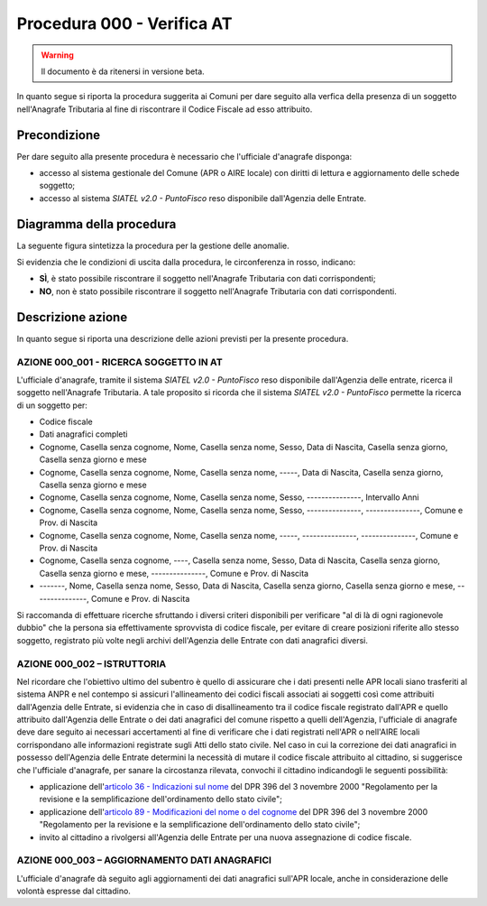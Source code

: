 Procedura 000 - Verifica AT
===========================

.. WARNING::
	Il documento è da ritenersi in versione beta.
   
In quanto segue si riporta la procedura suggerita ai Comuni per dare seguito alla verfica della presenza di un soggetto nell'Anagrafe Tributaria al fine di riscontrare il Codice Fiscale ad esso attribuito.

Precondizione
^^^^^^^^^^^^^
Per dare seguito alla presente procedura è necessario che l'ufficiale d'anagrafe disponga:

- accesso al sistema gestionale del Comune (APR o AIRE locale) con diritti di lettura e aggiornamento delle schede soggetto;
- accesso al sistema *SIATEL v2.0 - PuntoFisco* reso disponibile dall'Agenzia delle Entrate. 

Diagramma della procedura
^^^^^^^^^^^^^^^^^^^^^^^^^
La seguente figura sintetizza la procedura per la gestione delle anomalie.

.. image:: image/IMAGE_000.png

Si evidenzia che le condizioni di uscita dalla procedura, le circonferenza in rosso, indicano:

- **SÌ**, è stato possibile riscontrare il soggetto nell'Anagrafe Tributaria con dati corrispondenti;
- **NO**, non è stato possibile riscontrare il soggetto nell'Anagrafe Tributaria con dati corrispondenti.

Descrizione azione
^^^^^^^^^^^^^^^^^^
In quanto segue si riporta una descrizione delle azioni previsti per la presente procedura.

AZIONE 000_001 - RICERCA SOGGETTO IN AT
---------------------------------------
L'ufficiale d'anagrafe, tramite il sistema *SIATEL v2.0 - PuntoFisco* reso disponibile dall'Agenzia delle entrate, ricerca il soggetto nell'Anagrafe Tributaria. A tale proposito si ricorda che il sistema *SIATEL v2.0 - PuntoFisco* permette la ricerca di un soggetto per:

- Codice fiscale
- Dati anagrafici completi
- Cognome, Casella senza cognome, Nome, Casella senza nome, Sesso, Data di Nascita, Casella senza giorno, Casella senza giorno e mese
- Cognome, Casella senza cognome, Nome, Casella senza nome, -----, Data di Nascita, Casella senza giorno, Casella senza giorno e mese
- Cognome, Casella senza cognome, Nome, Casella senza nome, Sesso, ---------------, Intervallo Anni
- Cognome, Casella senza cognome, Nome, Casella senza nome, Sesso, ---------------, ---------------, Comune e Prov. di Nascita
- Cognome, Casella senza cognome, Nome, Casella senza nome, -----, ---------------, ---------------, Comune e Prov. di Nascita
- Cognome, Casella senza cognome, ----, Casella senza nome, Sesso, Data di Nascita, Casella senza giorno, Casella senza giorno e mese, ---------------, Comune e Prov. di Nascita 
- -------, Nome, Casella senza nome, Sesso, Data di Nascita, Casella senza giorno, Casella senza giorno e mese, ---------------, Comune e Prov. di Nascita 

Si raccomanda di effettuare ricerche sfruttando i diversi criteri disponibili per verificare "al di là di ogni ragionevole dubbio" che la persona sia effettivamente sprovvista di codice fiscale, per evitare di creare posizioni riferite allo stesso soggetto, registrato più volte negli archivi dell'Agenzia delle Entrate con dati anagrafici diversi.

AZIONE 000_002 – ISTRUTTORIA
----------------------------
Nel ricordare che l'obiettivo ultimo del subentro è quello di assicurare che i dati presenti nelle APR locali siano trasferiti al sistema ANPR e nel contempo si assicuri l'allineamento dei codici fiscali associati ai soggetti così come attribuiti dall'Agenzia delle Entrate, si evidenzia che in caso di disallineamento tra il codice fiscale registrato dall'APR e quello attribuito dall'Agenzia delle Entrate o dei dati anagrafici del comune rispetto a quelli dell'Agenzia, l'ufficiale di anagrafe deve dare seguito ai necessari accertamenti al fine di verificare che i dati registrati nell'APR o nell'AIRE locali corrispondano alle informazioni registrate sugli Atti dello stato civile. Nel caso in cui la correzione dei dati anagrafici in possesso dell'Agenzia delle Entrate determini la necessità di mutare il codice fiscale attribuito al cittadino, si suggerisce che l'ufficiale d'anagrafe, per sanare la circostanza rilevata, convochi il cittadino indicandogli le seguenti possibilità:

- applicazione dell'`articolo 36 - Indicazioni sul nome <http://www.normattiva.it/uri-res/N2Ls?urn:nir:stato:decreto.legge:2000-10-03;396~art36>`_ del DPR 396 del 3 novembre 2000 "Regolamento per la revisione e la semplificazione dell'ordinamento dello stato civile";
- applicazione dell'`articolo 89 - Modificazioni del nome o del cognome <http://www.normattiva.it/uri-res/N2Ls?urn:nir:stato:decreto.legge:2000-10-03;396~art89>`_ del DPR 396 del 3 novembre 2000 "Regolamento per la revisione e la semplificazione dell'ordinamento dello stato civile";
- invito al cittadino a rivolgersi all'Agenzia delle Entrate per una nuova assegnazione di codice fiscale.

AZIONE 000_003 – AGGIORNAMENTO DATI ANAGRAFICI
----------------------------------------------
L'ufficiale d'anagrafe dà seguito agli aggiornamenti dei dati anagrafici sull'APR locale, anche in considerazione delle volontà espresse dal cittadino.  
